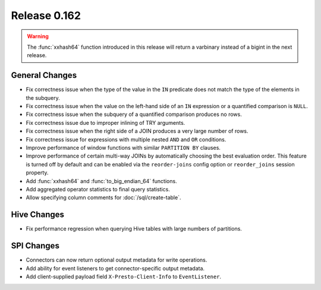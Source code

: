 =============
Release 0.162
=============

.. warning::

    The :func:`xxhash64` function introduced in this release will return a
    varbinary instead of a bigint in the next release.

General Changes
---------------

* Fix correctness issue when the type of the value in the ``IN`` predicate does
  not match the type of the elements in the subquery.
* Fix correctness issue when the value on the left-hand side of an ``IN``
  expression or a quantified comparison is ``NULL``.
* Fix correctness issue when the subquery of a quantified comparison produces no rows.
* Fix correctness issue due to improper inlining of TRY arguments.
* Fix correctness issue when the right side of a JOIN produces a very large number of rows.
* Fix correctness issue for expressions with multiple nested ``AND`` and ``OR`` conditions.
* Improve performance of window functions with similar ``PARTITION BY`` clauses.
* Improve performance of certain multi-way JOINs by automatically choosing the
  best evaluation order. This feature is turned off by default and can be enabled
  via the ``reorder-joins`` config option or ``reorder_joins`` session property.
* Add :func:`xxhash64` and :func:`to_big_endian_64` functions.
* Add aggregated operator statistics to final query statistics.
* Allow specifying column comments for :doc:`/sql/create-table`.

Hive Changes
------------

* Fix performance regression when querying Hive tables with large numbers of partitions.

SPI Changes
-----------

* Connectors can now return optional output metadata for write operations.
* Add ability for event listeners to get connector-specific output metadata.
* Add client-supplied payload field ``X-Presto-Client-Info`` to ``EventListener``.
